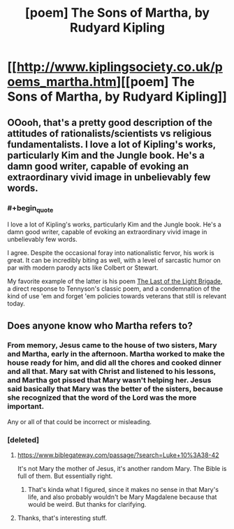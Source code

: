 #+TITLE: [poem] The Sons of Martha, by Rudyard Kipling

* [[http://www.kiplingsociety.co.uk/poems_martha.htm][[poem] The Sons of Martha, by Rudyard Kipling]]
:PROPERTIES:
:Author: DataPacRat
:Score: 17
:DateUnix: 1445977032.0
:END:

** OOooh, that's a pretty good description of the attitudes of rationalists/scientists vs religious fundamentalists. I love a lot of Kipling's works, particularly Kim and the Jungle book. He's a damn good writer, capable of evoking an extraordinary vivid image in unbelievably few words.
:PROPERTIES:
:Author: OrzBrain
:Score: 6
:DateUnix: 1446000985.0
:END:

*** #+begin_quote
  I love a lot of Kipling's works, particularly Kim and the Jungle book. He's a damn good writer, capable of evoking an extraordinary vivid image in unbelievably few words.
#+end_quote

I agree. Despite the occasional foray into nationalistic fervor, his work is great. It can be incredibly biting as well, with a level of sarcastic humor on par with modern parody acts like Colbert or Stewart.

My favorite example of the latter is his poem [[https://en.wikipedia.org/wiki/The_Last_of_the_Light_Brigade][The Last of the Light Brigade]], a direct response to Tennyson's classic poem, and a condemnation of the kind of use 'em and forget 'em policies towards veterans that still is relevant today.
:PROPERTIES:
:Author: JackStargazer
:Score: 3
:DateUnix: 1446134347.0
:END:


** Does anyone know who Martha refers to?
:PROPERTIES:
:Score: 5
:DateUnix: 1446035442.0
:END:

*** From memory, Jesus came to the house of two sisters, Mary and Martha, early in the afternoon. Martha worked to make the house ready for him, and did all the chores and cooked dinner and all that. Mary sat with Christ and listened to his lessons, and Martha got pissed that Mary wasn't helping her. Jesus said basically that Mary was the better of the sisters, because she recognized that the word of the Lord was the more important.

Any or all of that could be incorrect or misleading.
:PROPERTIES:
:Author: Nevereatcars
:Score: 5
:DateUnix: 1446085443.0
:END:


*** [deleted]
:PROPERTIES:
:Score: 3
:DateUnix: 1446038028.0
:END:

**** [[https://www.biblegateway.com/passage/?search=Luke+10%3A38-42]]

It's not Mary the mother of Jesus, it's another random Mary. The Bible is full of them. But essentially right.
:PROPERTIES:
:Author: dalitt
:Score: 2
:DateUnix: 1446061590.0
:END:

***** That's kinda what I figured, since it makes no sense in that Mary's life, and also probably wouldn't be Mary Magdalene because that would be weird. But thanks for clarifying.
:PROPERTIES:
:Author: whywhisperwhy
:Score: 1
:DateUnix: 1446062160.0
:END:


**** Thanks, that's interesting stuff.
:PROPERTIES:
:Score: 1
:DateUnix: 1446038594.0
:END:
